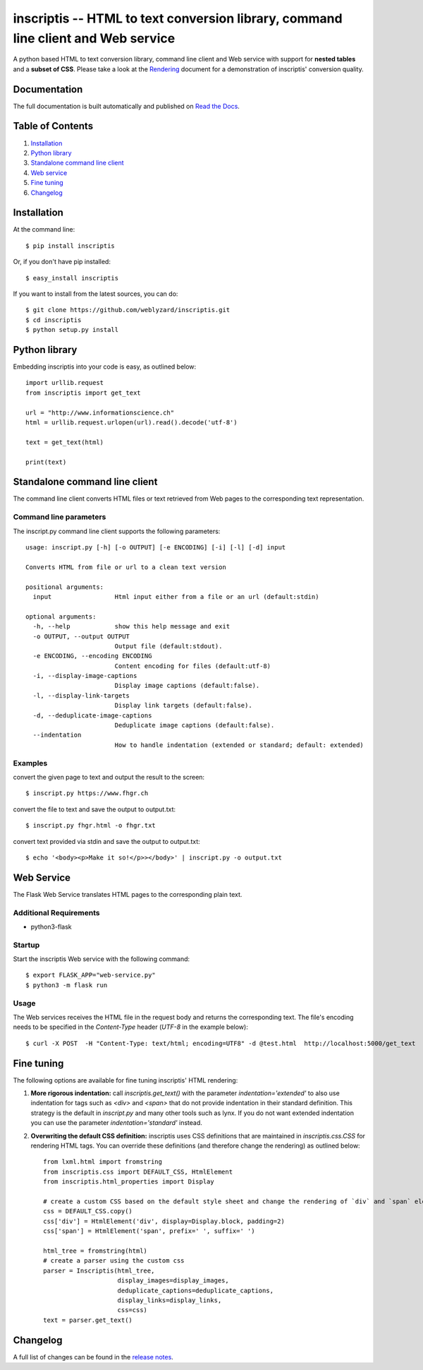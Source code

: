 ==================================================================================
inscriptis -- HTML to text conversion library, command line client and Web service
==================================================================================

.. image:: https://img.shields.io/badge/Python-v3.5%2B-blue
   :alt: Supported Python versions

.. image:: https://badge.fury.io/py/inscriptis.svg
   :target: https://badge.fury.io/py/inscriptis
   :alt: PyPI version

.. image:: https://codecov.io/gh/weblyzard/inscriptis/branch/master/graph/badge.svg
   :target: https://codecov.io/gh/weblyzard/inscriptis/
   :alt: Coverage

.. image:: https://www.travis-ci.org/weblyzard/inscriptis.png?branch=master
   :target: https://www.travis-ci.org/weblyzard/inscriptis
   :alt: Build status

.. image:: https://readthedocs.org/projects/inscriptis/badge/?version=latest
   :target: https://inscriptis.readthedocs.io/en/latest/?badge=latest
   :alt: Documentation Status

A python based HTML to text conversion library, command line client and Web service with support for **nested tables** and a **subset of CSS**.
Please take a look at the `Rendering <https://github.com/weblyzard/inscriptis/blob/master/RENDERING.md>`_ document for a demonstration of inscriptis' conversion quality.

Documentation
=============

The full documentation is built automatically and published on `Read the Docs <https://inscriptis.readthedocs.org/en/latest/>`_.

Table of Contents
=================

1. `Installation`_
2. `Python library`_
3. `Standalone command line client`_
4. `Web service`_
5. `Fine tuning`_
6. `Changelog`_


Installation
============

At the command line::

    $ pip install inscriptis

Or, if you don't have pip installed::

    $ easy_install inscriptis

If you want to install from the latest sources, you can do::

    $ git clone https://github.com/weblyzard/inscriptis.git
    $ cd inscriptis
    $ python setup.py install


Python library
==============

Embedding inscriptis into your code is easy, as outlined below::
   
   import urllib.request
   from inscriptis import get_text
   
   url = "http://www.informationscience.ch"
   html = urllib.request.urlopen(url).read().decode('utf-8')
   
   text = get_text(html)
   
   print(text)

Standalone command line client
==============================
The command line client converts HTML files or text retrieved from Web pages to the
corresponding text representation.


Command line parameters
-----------------------
The inscript.py command line client supports the following parameters::

   usage: inscript.py [-h] [-o OUTPUT] [-e ENCODING] [-i] [-l] [-d] input
   
   Converts HTML from file or url to a clean text version
   
   positional arguments:
     input                 Html input either from a file or an url (default:stdin)
   
   optional arguments:
     -h, --help            show this help message and exit
     -o OUTPUT, --output OUTPUT
                           Output file (default:stdout).
     -e ENCODING, --encoding ENCODING
                           Content encoding for files (default:utf-8)
     -i, --display-image-captions
                           Display image captions (default:false).
     -l, --display-link-targets
                           Display link targets (default:false).
     -d, --deduplicate-image-captions
                           Deduplicate image captions (default:false).
     --indentation
                           How to handle indentation (extended or standard; default: extended)

Examples
--------

convert the given page to text and output the result to the screen::

  $ inscript.py https://www.fhgr.ch
   
convert the file to text and save the output to output.txt::

  $ inscript.py fhgr.html -o fhgr.txt
   
convert text provided via stdin and save the output to output.txt::

  $ echo '<body><p>Make it so!</p>></body>' | inscript.py -o output.txt 



Web Service
===========

The Flask Web Service translates HTML pages to the corresponding plain text. 

Additional Requirements
-----------------------

* python3-flask

Startup
-------
Start the inscriptis Web service with the following command::

  $ export FLASK_APP="web-service.py"
  $ python3 -m flask run

Usage
-----

The Web services receives the HTML file in the request body and returns the corresponding text. The file's encoding needs to be specified 
in the `Content-Type` header (`UTF-8` in the example below)::

  $ curl -X POST  -H "Content-Type: text/html; encoding=UTF8" -d @test.html  http://localhost:5000/get_text

Fine tuning
===========

The following options are available for fine tuning inscriptis' HTML rendering:

1. **More rigorous indentation:** call `inscriptis.get_text()` with the parameter `indentation='extended'` to also use indentation for tags such as `<div>` and `<span>` that do not provide indentation in their standard definition. This strategy is the default in `inscript.py` and many other tools such as lynx. If you do not want extended indentation you can use the parameter `indentation='standard'` instead.

2. **Overwriting the default CSS definition:** inscriptis uses CSS definitions that are maintained in `inscriptis.css.CSS` for rendering HTML tags. You can override these definitions (and therefore change the rendering) as outlined below::

      from lxml.html import fromstring
      from inscriptis.css import DEFAULT_CSS, HtmlElement
      from inscriptis.html_properties import Display
      
      # create a custom CSS based on the default style sheet and change the rendering of `div` and `span` elements
      css = DEFAULT_CSS.copy()
      css['div'] = HtmlElement('div', display=Display.block, padding=2)
      css['span'] = HtmlElement('span', prefix=' ', suffix=' ')
      
      html_tree = fromstring(html)
      # create a parser using the custom css
      parser = Inscriptis(html_tree,
                          display_images=display_images,
                          deduplicate_captions=deduplicate_captions,
                          display_links=display_links,
                          css=css)
      text = parser.get_text()
   

Changelog
=========

A full list of changes can be found in the `release notes <https://github.com/weblyzard/inscriptis/releases>`_.
